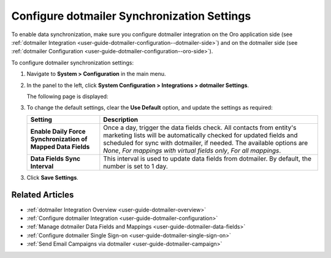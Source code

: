 .. _admin-configuration-dotmailer-integration-settings:

Configure dotmailer Synchronization Settings
============================================

To enable data synchronization, make sure you configure dotmailer integration on the Oro application side (see :ref:`dotmailer Integration <user-guide-dotmailer-configuration--dotmailer-side>`) and on the dotmailer side (see :ref:`dotmailer Configuration <user-guide-dotmailer-configuration--oro-side>`).

To configure dotmailer synchronization settings:
 
1. Navigate to **System > Configuration** in the main menu.
2. In the panel to the left, click **System Configuration > Integrations > dotmailer Settings**.

   The following page is displayed:

   .. image:: /user_guide/system/img/configuration/dotmailer_settings.png

3. To change the default settings, clear the **Use Default** option, and update the settings as required:

   .. csv-table::
      :header: "**Setting**","**Description**" 
      :widths: 10, 30

      "**Enable Daily Force Synchronization of Mapped Data Fields**","Once a day, trigger the data fields check. All contacts from entity's marketing lists will be automatically checked for updated fields and scheduled for sync with dotmailer, if needed. The available options are *None*, *For mappings with virtual fields only*, *For all mappings*."
      "**Data Fields Sync Interval**", "This interval is used to update data fields from dotmailer. By default, the number is set to 1 day."

3. Click **Save Settings**.

Related Articles
----------------

- :ref:`dotmailer Integration Overview <user-guide-dotmailer-overview>`
- :ref:`Configure dotmailer Integration <user-guide-dotmailer-configuration>`
- :ref:`Manage dotmailer Data Fields and Mappings <user-guide-dotmailer-data-fields>`
- :ref:`Configure dotmailer Single Sign-on <user-guide-dotmailer-single-sign-on>`
- :ref:`Send Email Campaigns via dotmailer <user-guide-dotmailer-campaign>`

